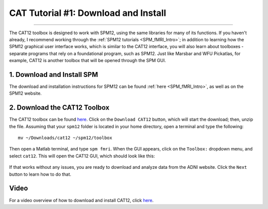 .. _CAT12_01_DownloadInstall:

=====================================
CAT Tutorial #1: Download and Install
=====================================

-----------------

The CAT12 toolbox is designed to work with SPM12, using the same libraries for many of its functions. If you haven't already, I recommend working through the :ref:`SPM12 tutorials <SPM_fMRI_Intro>`; in addition to learning how the SPM12 graphical user interface works, which is similar to the CAT12 interface, you will also learn about toolboxes - separate programs that rely on a foundational program, such as SPM12. Just like Marsbar and WFU Pickatlas, for example, CAT12 is another toolbox that will be opened through the SPM GUI.


1. Download and Install SPM
===========================

The download and installation instructions for SPM12 can be found :ref:`here <SPM_fMRI_Intro>`, as well as on the SPM12 website. 


2. Download the CAT12 Toolbox
=============================

The CAT12 toolbox can be found `here <http://www.neuro.uni-jena.de/cat/index.html#DOWNLOAD>`__. Click on the ``Download CAT12`` button, which will start the download; then, unzip the file. Assuming that your ``spm12`` folder is located in your home directory, open a terminal and type the following:

::

  mv ~/Downloads/cat12 ~/spm12/toolbox
  
Then open a Matlab terminal, and type ``spm fmri``. When the GUI appears, click on the ``Toolbox:`` dropdown menu, and select ``cat12``. This will open the CAT12 GUI, which should look like this:

.. figure:: 01_CAT12_GUI.png


If that works without any issues, you are ready to download and analyze data from the ADNI website. Click the ``Next`` button to learn how to do that.

Video
=====

For a video overview of how to download and install CAT12, click `here <https://youtu.be/GpuN5F1kmr0>`__.
